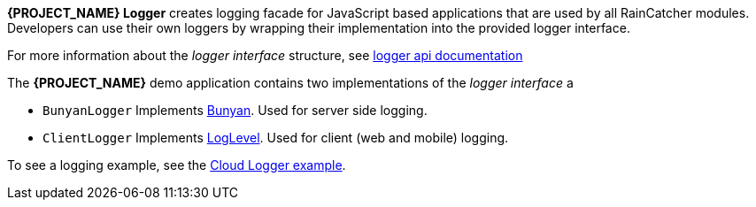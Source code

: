 [id='{context}-con-logging']

*{PROJECT_NAME} Logger* creates logging facade for JavaScript based applications that
are used by all RainCatcher modules. Developers can use their own loggers by wrapping their implementation into the provided logger interface.

For more information about the _logger interface_ structure, see link:../../../api/{WFM-RC-Api-Version}/logger/docs/index.html[logger api documentation]

The *{PROJECT_NAME}* demo application contains two implementations of the _logger interface_ a

- `BunyanLogger`
Implements link:https://www.npmjs.com/package/bunyan[Bunyan]. Used for server side logging.

- `ClientLogger`
Implements link:Lhttps://github.com/pimterry/loglevel[LogLevel]. Used for client (web and mobile) logging.

To see a logging example, see the link:{WFM-RC-CoreURL}{WFM-RC-Branch}/common/logger/example/index.ts[Cloud Logger example].
